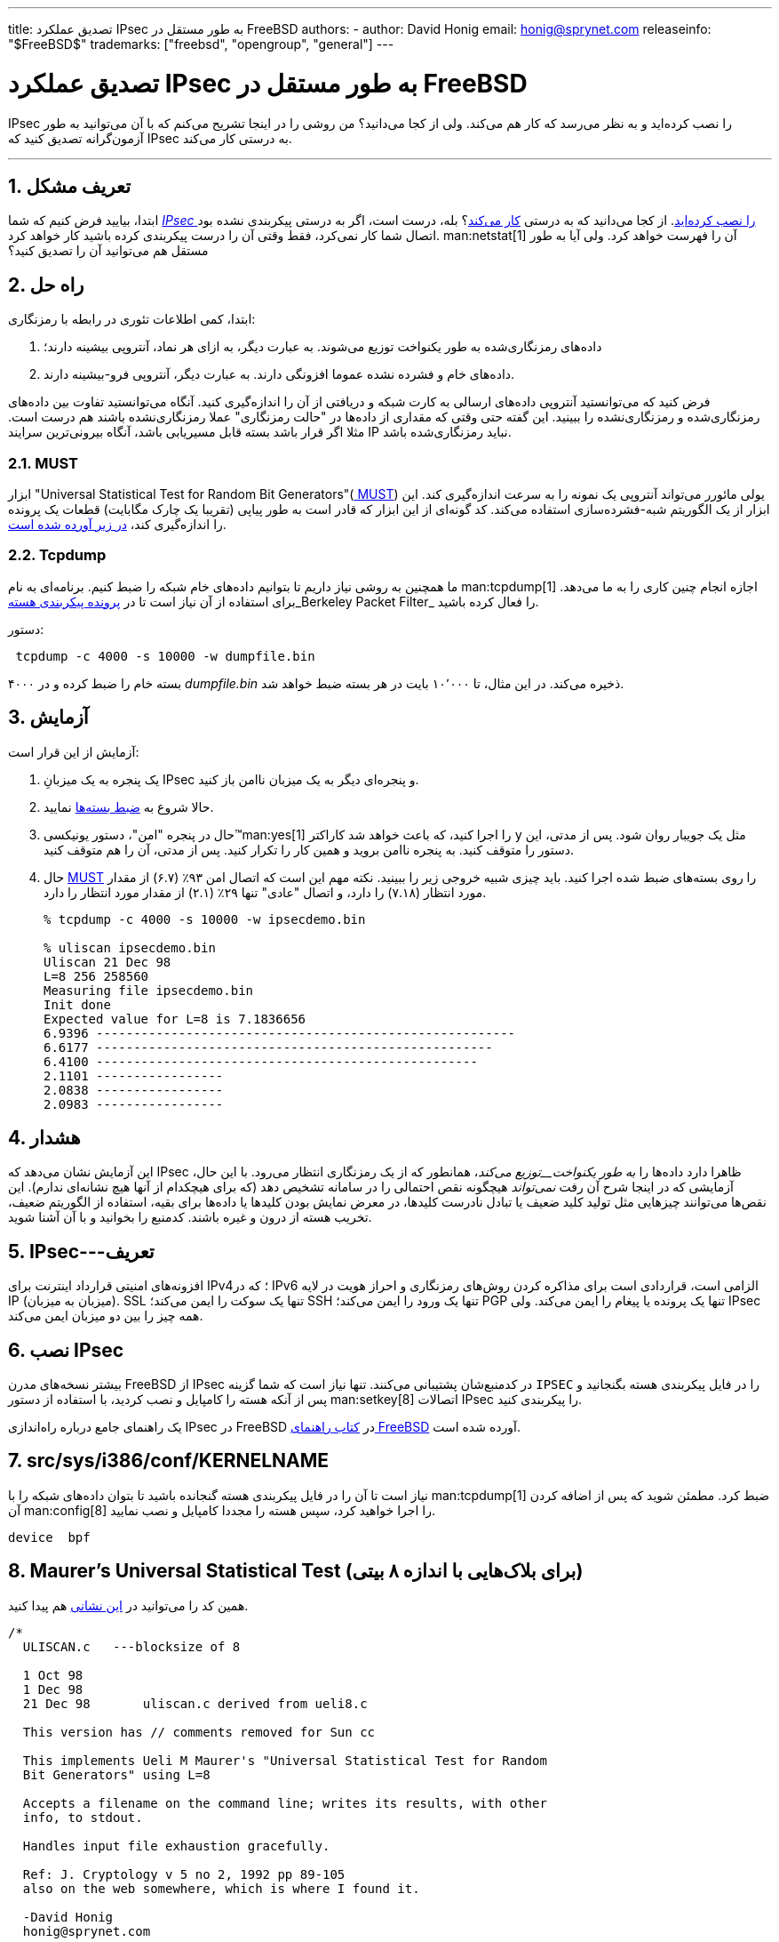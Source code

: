 ---
title: تصدیق عملکرد IPsec به طور مستقل در FreeBSD
authors:
  - author: David Honig
    email: honig@sprynet.com
releaseinfo: "$FreeBSD$" 
trademarks: ["freebsd", "opengroup", "general"]
---

= تصدیق عملکرد IPsec به طور مستقل در FreeBSD
:doctype: article
:toc: macro
:toclevels: 1
:icons: font
:sectnums:
:sectnumlevels: 6
:source-highlighter: rouge
:experimental:

IPsec را نصب کرده‌اید و به نظر می‌رسد که کار هم می‌کند. ولی از کجا می‌دانید؟ من روشی را در اینجا تشریح می‌کنم که با آن می‌توانید به طور آزمون‌گرانه تصدیق کنید که IPsec به درستی کار می‌کند.

'''

toc::[]

[[problem]]
== تعریف مشکل

ابتدا، بیایید فرض کنیم که شما <<ipsec-install,_IPsec_ را نصب کرده‌اید>>. از کجا می‌دانید که به درستی <<caveat,کار می‌کند>>؟ بله، درست است، اگر به درستی پیکربندی نشده بود اتصال شما کار نمی‌کرد، فقط وقتی آن را درست پیکربندی کرده باشید کار خواهد کرد. man:netstat[1] آن را فهرست خواهد کرد. ولی آیا به طور مستقل هم می‌توانید آن را تصدیق کنید؟

[[solution]]
== راه حل

ابتدا، کمی اطلاعات تئوری در رابطه با رمزنگاری:

. داده‌های رمزنگاری‌شده به طور یکنواخت توزیع می‌شوند. به عبارت دیگر، به ازای هر نماد، آنتروپی بیشینه دارند؛
. داده‌های خام و فشرده‌ نشده عموما افزونگی دارند. به عبارت دیگر، آنتروپی فرو-بیشینه دارند.

فرض کنید که می‌توانستید آنتروپی داده‌های ارسالی به کارت شبکه و دریافتی از آن را اندازه‌گیری کنید. آنگاه می‌توانستید تفاوت بین داده‌های رمزنگاری‌شده و رمزنگاری‌نشده را ببینید. این گفته حتی وقتی که مقداری از داده‌ها در "حالت رمزنگاری" عملا رمزنگاری‌نشده باشند هم درست است. مثلا اگر قرار باشد بسته قابل مسیریابی باشد، آنگاه بیرونی‌ترین سرایند IP نباید رمزنگاری‌شده باشد.

[[MUST]]
=== MUST

ابزار "Universal Statistical Test for Random Bit Generators"(https://web.archive.org/web/20011115002319/http://www.geocities.com/SiliconValley/Code/4704/universal.pdf[ MUST]) یولی مائورر می‌تواند آنتروپی یک نمونه را به سرعت اندازه‌گیری کند. این ابزار از یک الگوریتم شبه-فشرده‌سازی استفاده می‌کند. کد گونه‌ای از این ابزار که قادر است به طور پیاپی (تقریبا یک چارک مگابایت) قطعات یک پرونده را اندازه‌گیری کند، <<code, در زیر آورده شده است>>.

[[tcpdump]]
=== Tcpdump

ما همچنین به روشی نیاز داریم تا بتوانیم داده‌های خام شبکه را ضبط کنیم. برنامه‌ای به نام man:tcpdump[1] اجازه انجام چنین کاری را به ما می‌دهد. برای استفاده از آن نیاز است تا در <<kernel,پرونده پیکربندی هسته>>_Berkeley Packet Filter_ را فعال کرده باشید.

دستور:

[source,bash]
....
 tcpdump -c 4000 -s 10000 -w dumpfile.bin
....

۴۰۰۰ بسته خام را ضبط کرده و در _dumpfile.bin_ ذخیره می‌کند. در این مثال، تا ۱۰٬۰۰۰ بایت در هر بسته ضبط خواهد شد.

[[experiment]]
== آزمایش

آزمایش از این قرار است:

[.procedure]
. یک پنجره به یک میزبانِ IPsec و پنجره‌ای دیگر به یک میزبان ناامن باز کنید.
. حالا شروع به <<tcpdump,ضبط بسته‌ها>> نمایید.
. حال در پنجره "امن"، دستور یونیکسی(TM)man:yes[1] را اجرا کنید، که باعث خواهد شد کاراکتر `y` مثل یک جویبار روان شود. پس از مدتی، این دستور را متوقف کنید. به پنجره ناامن بروید و همین کار را تکرار کنید. پس از مدتی، آن را هم متوقف کنید.
. حال <<code,MUST>> را روی بسته‌های ضبط شده اجرا کنید. باید چیزی شبیه خروجی زیر را ببینید. نکته مهم این است که اتصال امن ۹۳٪ (۶.۷) از مقدار مورد انتظار (۷.۱۸) را دارد، و اتصال "عادی" تنها ۲۹٪ (۲.۱) از مقدار مورد انتظار را دارد.
+
[source,bash]
....
% tcpdump -c 4000 -s 10000 -w ipsecdemo.bin

% uliscan ipsecdemo.bin
Uliscan 21 Dec 98
L=8 256 258560
Measuring file ipsecdemo.bin
Init done
Expected value for L=8 is 7.1836656
6.9396 --------------------------------------------------------
6.6177 -----------------------------------------------------
6.4100 ---------------------------------------------------
2.1101 -----------------
2.0838 -----------------
2.0983 -----------------
....

[[caveat]]
== هشدار

این آزمایش نشان می‌دهد که IPsec ظاهرا دارد داده‌ها را _به طور یکنواخت__توزیع می‌کند_، همانطور که از یک رمزنگاری انتظار می‌رود. با این حال، آزمایشی که در اینجا شرح آن رفت _نمی‌تواند_ هیچگونه نقص احتمالی را در سامانه تشخیص دهد (که برای هیچکدام از آنها هیچ نشانه‌ای ندارم). این نقص‌ها می‌توانند چیزهایی مثل تولید کلید ضعیف یا تبادل نادرست کلیدها، در معرض نمایش بودن کلیدها یا داده‌ها برای بقیه، استفاده از الگوریتم ضعیف، تخریب هسته از درون و غیره باشند. کدمنبع را بخوانید و با آن آشنا شوید.

[[IPsec]]
== IPsec---تعریف

افزونه‌های امنیتی قرارداد اینترنت برای IPv4؛ که در IPv6 الزامی است، قراردادی است برای مذاکره کردن روش‌های رمزنگاری و احراز هویت در لایه IP (میزبان به میزبان). SSL تنها یک سوکت را ایمن می‌کند؛ SSH تنها یک ورود را ایمن می‌کند؛ PGP تنها یک پرونده یا پیغام را ایمن می‌کند. ولی IPsec همه چیز را بین دو میزبان ایمن می‌کند.

[[ipsec-install]]
== نصب IPsec

بیشتر نسخه‌های مدرن FreeBSD از IPsec در کدمنبع‌شان پشتیبانی می‌کنند. تنها نیاز است که شما گزینه `IPSEC` را در فایل پیکربندی هسته بگنجانید و پس از آنکه هسته را کامپایل و نصب کردید، با استفاده از دستور man:setkey[8] اتصالات IPsec را پیکربندی کنید.

یک راهنمای جامع درباره راه‌اندازی IPsec در FreeBSD در link:@@URL_RELPREFIX@@/doc/en_US.ISO8859-1/books/handbook/ipsec.html[کتاب راهنمای FreeBSD] آورده شده است.
[[kernel]]
== src/sys/i386/conf/KERNELNAME

نیاز است تا آن را در فایل پیکربندی هسته گنجانده باشید تا بتوان داده‌های شبکه را با man:tcpdump[1] ضبط کرد. مطمئن شوید که پس از اضافه کردن آن man:config[8] را اجرا خواهید کرد، سپس هسته را مجددا کامپایل و نصب نمایید.

[.programlisting]
....
device	bpf
....

[[code]]
== Maurer's Universal Statistical Test (برای بلاک‌هایی با اندازه ۸ بیتی)

همین کد را می‌توانید در https://web.archive.org/web/20031204230654/http://www.geocities.com:80/SiliconValley/Code/4704/uliscanc.txt[ این نشانی] هم پیدا کنید.
[.programlisting]
....
/*
  ULISCAN.c   ---blocksize of 8

  1 Oct 98
  1 Dec 98
  21 Dec 98       uliscan.c derived from ueli8.c

  This version has // comments removed for Sun cc

  This implements Ueli M Maurer's "Universal Statistical Test for Random
  Bit Generators" using L=8

  Accepts a filename on the command line; writes its results, with other
  info, to stdout.

  Handles input file exhaustion gracefully.

  Ref: J. Cryptology v 5 no 2, 1992 pp 89-105
  also on the web somewhere, which is where I found it.

  -David Honig
  honig@sprynet.com

  Usage:
  ULISCAN filename
  outputs to stdout
*/

#define L 8
#define V (1<<L)
#define Q (10*V)
#define K (100   *Q)
#define MAXSAMP (Q + K)

#include <stdio.h>
#include <math.h>

int main(argc, argv)
int argc;
char **argv;
{
  FILE *fptr;
  int i,j;
  int b, c;
  int table[V];
  double sum = 0.0;
  int iproduct = 1;
  int run;

  extern double   log(/* double x */);

  printf("Uliscan 21 Dec 98 \nL=%d %d %d \n", L, V, MAXSAMP);

  if (argc < 2) {
    printf("Usage: Uliscan filename\n");
    exit(-1);
  } else {
    printf("Measuring file %s\n", argv[1]);
  }

  fptr = fopen(argv[1],"rb");

  if (fptr == NULL) {
    printf("Can't find %s\n", argv[1]);
    exit(-1);
  }

  for (i = 0; i < V; i++) {
    table[i] = 0;
  }

  for (i = 0; i < Q; i++) {
    b = fgetc(fptr);
    table[b] = i;
  }

  printf("Init done\n");

  printf("Expected value for L=8 is 7.1836656\n");

  run = 1;

  while (run) {
    sum = 0.0;
    iproduct = 1;

    if (run)
      for (i = Q; run && i < Q + K; i++) {
        j = i;
        b = fgetc(fptr);

        if (b < 0)
          run = 0;

        if (run) {
          if (table[b] > j)
            j += K;

          sum += log((double)(j-table[b]));

          table[b] = i;
        }
      }

    if (!run)
      printf("Premature end of file; read %d blocks.\n", i - Q);

    sum = (sum/((double)(i - Q))) /  log(2.0);
    printf("%4.4f ", sum);

    for (i = 0; i < (int)(sum*8.0 + 0.50); i++)
      printf("-");

    printf("\n");

    /* refill initial table */
    if (0) {
      for (i = 0; i < Q; i++) {
        b = fgetc(fptr);
        if (b < 0) {
          run = 0;
        } else {
          table[b] = i;
        }
      }
    }
  }
}
....
